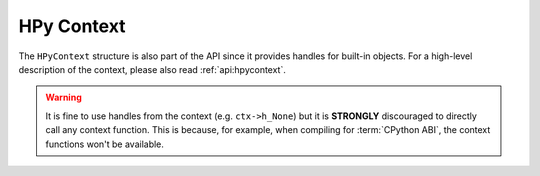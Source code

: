 HPy Context
===========

The ``HPyContext`` structure is also part of the API since it provides handles
for built-in objects. For a high-level description of the context, please also
read :ref:`api:hpycontext`.

.. warning:: It is fine to use handles from the context (e.g. ``ctx->h_None``)
    but it is **STRONGLY** discouraged to directly call any context function.
    This is because, for example, when compiling for :term:`CPython ABI`, the
    context functions won't be available.

.. autocstruct:: hpy/cpython/autogen_ctx.h::_HPyContext_s
   :members:
